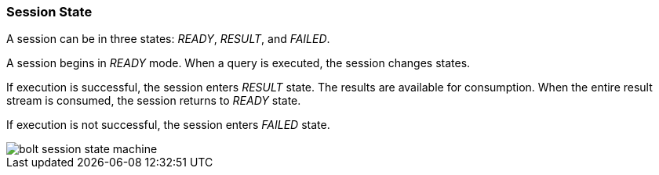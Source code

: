 [[session-state]]
=== Session State

A session can be in three states:
_READY_, _RESULT_, and _FAILED_.

A session begins in _READY_ mode.
When a query is executed, the session changes states.

If execution is successful, the session enters _RESULT_ state.
The results are available for consumption.
When the entire result stream is consumed, the session returns to _READY_ state.

If execution is not successful, the session enters _FAILED_ state.

// TODO:
// 1) How does the user handle the failed state?
// 2) Document the _IGNORED_ that happens when client has not acknoledged _FAILED_ state.

image::bolt-session-state-machine.svg[]
